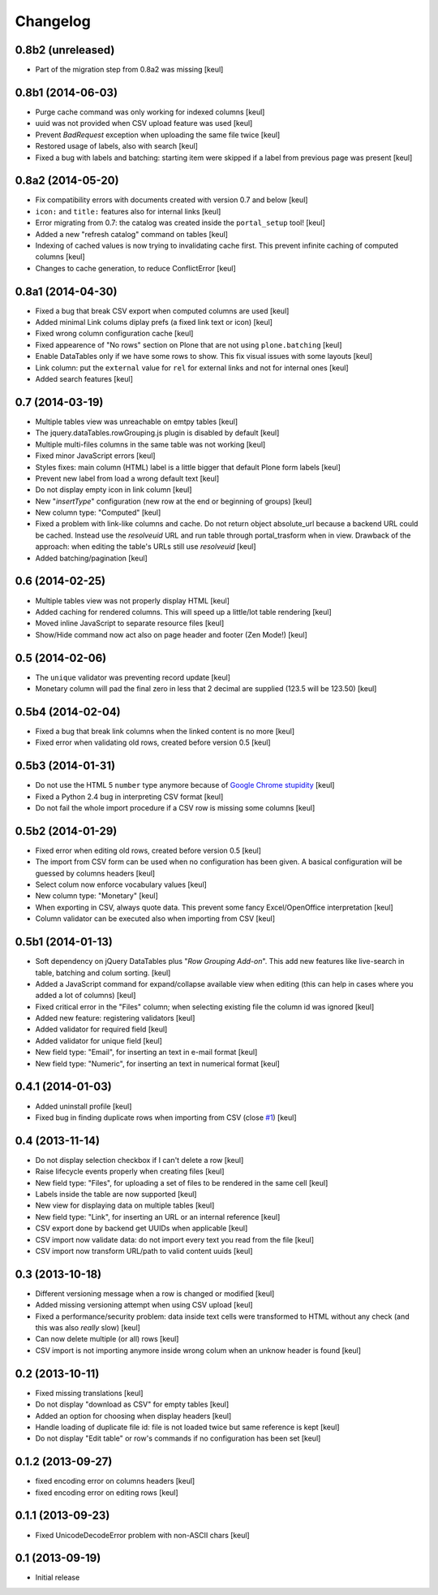 Changelog
=========

0.8b2 (unreleased)
------------------

- Part of the migration step from 0.8a2 was missing
  [keul]

0.8b1 (2014-06-03)
------------------

- Purge cache command was only working for indexed columns
  [keul]
- uuid was not provided when CSV upload feature was used
  [keul]
- Prevent `BadRequest` exception when uploading the same file twice
  [keul]
- Restored usage of labels, also with search
  [keul]
- Fixed a bug with labels and batching: starting item were
  skipped if a label from previous page was present
  [keul]

0.8a2 (2014-05-20)
------------------

- Fix compatibility errors with documents created with version 0.7 and below
  [keul]
- ``icon:`` and ``title:`` features also for internal links
  [keul]
- Error migrating from 0.7: the catalog was created inside the
  ``portal_setup`` tool!
  [keul]
- Added a new "refresh catalog" command on tables
  [keul]
- Indexing of cached values is now trying to invalidating cache first.
  This prevent infinite caching of computed columns
  [keul] 
- Changes to cache generation, to reduce ConflictError
  [keul]

0.8a1 (2014-04-30)
------------------

- Fixed a bug that break CSV export when computed columns are used
  [keul]
- Added minimal Link colums diplay prefs (a fixed link text or icon)
  [keul]
- Fixed wrong column configuration cache
  [keul]
- Fixed appearence of "No rows" section on Plone that are not using
  ``plone.batching``
  [keul]
- Enable DataTables only if we have some rows to show. This fix visual
  issues with some layouts
  [keul]
- Link column: put the ``external`` value for ``rel`` for external links and not
  for internal ones
  [keul]
- Added search features
  [keul]

0.7 (2014-03-19)
----------------

- Multiple tables view was unreachable on emtpy tables
  [keul]
- The jquery.dataTables.rowGrouping.js plugin is disabled by default
  [keul]
- Multiple multi-files columns in the same table was not working
  [keul]
- Fixed minor JavaScript errors
  [keul]
- Styles fixes: main column (HTML) label is a little bigger that default
  Plone form labels
  [keul]
- Prevent new label from load a wrong default text
  [keul]
- Do not display empty icon in link column
  [keul]
- New "*insertType*" configuration (new row at the end or beginning of groups)
  [keul]
- New column type: "Computed"
  [keul]
- Fixed a problem with link-like columns and cache. Do not return object absolute_url
  because a backend URL could be cached. Instead use the *resolveuid* URL and run
  table through portal_trasform when in view.
  Drawback of the approach: when editing the table's URLs still use *resolveuid*
  [keul]
- Added batching/pagination
  [keul]

0.6 (2014-02-25)
----------------

- Multiple tables view was not properly display HTML
  [keul]
- Added caching for rendered columns. This will speed up
  a little/lot table rendering
  [keul]
- Moved inline JavaScript to separate resource files
  [keul]
- Show/Hide command now act also on page header and footer
  (Zen Mode!)
  [keul]

0.5 (2014-02-06)
----------------

- The ``unique`` validator was preventing record update
  [keul]
- Monetary column will pad the final zero in less that 2 decimal
  are supplied (123.5 will be 123.50)
  [keul]

0.5b4 (2014-02-04)
------------------

- Fixed a bug that break link columns when the linked content is no more
  [keul]
- Fixed error when validating old rows, created before version 0.5
  [keul]

0.5b3 (2014-01-31)
------------------

- Do not use the HTML 5 ``number`` type anymore because
  of `Google Chrome stupidity`__
  [keul]
- Fixed a Python 2.4 bug in interpreting CSV format
  [keul]
- Do not fail the whole import procedure if a CSV row is missing
  some columns
  [keul] 

__ http://code.google.com/p/chromium/issues/detail?id=78520

0.5b2 (2014-01-29)
------------------

- Fixed error when editing old rows, created before version 0.5
  [keul]
- The import from CSV form can be used when no configuration has been given.
  A basical configuration will be guessed by columns headers
  [keul]
- Select colum now enforce vocabulary values
  [keul]
- New column type: "Monetary"
  [keul]
- When exporting in CSV, always quote data. This prevent some fancy
  Excel/OpenOffice interpretation
  [keul]
- Column validator can be executed also when importing from CSV
  [keul]

0.5b1 (2014-01-13)
------------------

- Soft dependency on jQuery DataTables plus "*Row Grouping Add-on*".
  This add new features like live-search in table, batching and colum sorting.
  [keul]
- Added a JavaScript command for expand/collapse available view when editing
  (this can help in cases where you added a lot of columns)
  [keul]
- Fixed critical error in the "Files" column; when selecting existing file
  the column id was ignored
  [keul]
- Added new feature: registering validators
  [keul]
- Added validator for required field
  [keul]
- Added validator for unique field
  [keul]
- New field type: "Email", for inserting an text in e-mail format
  [keul]
- New field type: "Numeric", for inserting an text in numerical format
  [keul]

0.4.1 (2014-01-03)
------------------

- Added uninstall profile
  [keul]
- Fixed bug in finding duplicate rows when importing from CSV
  (close `#1`__) [keul]

__ https://github.com/RedTurtle/collective.tablepage/issues/1

0.4 (2013-11-14)
----------------

- Do not display selection checkbox if I can't delete a row
  [keul]
- Raise lifecycle events properly when creating files
  [keul]
- New field type: "Files", for uploading a set of files to
  be rendered in the same cell
  [keul]
- Labels inside the table are now supported
  [keul]
- New view for displaying data on multiple tables
  [keul]
- New field type: "Link", for inserting an URL or an internal
  reference
  [keul]
- CSV export done by backend get UUIDs when applicable
  [keul]
- CSV import now validate data: do not import every text you
  read from the file
  [keul]
- CSV import now transform URL/path to valid content uuids  
  [keul]

0.3 (2013-10-18)
----------------

- Different versioning message when a row is changed
  or modified [keul]
- Added missing versioning attempt when using CSV upload
  [keul]
- Fixed a performance/security problem: data inside text cells
  were transformed to HTML without any check (and this was also
  *really* slow)
  [keul]
- Can now delete multiple (or all) rows
  [keul]
- CSV import is not importing anymore inside wrong colum when an
  unknow header is found
  [keul]

0.2 (2013-10-11)
----------------

- Fixed missing translations [keul]
- Do not display "download as CSV" for empty tables [keul]
- Added an option for choosing when display headers [keul]
- Handle loading of duplicate file id: file is not loaded twice but
  same reference is kept [keul]
- Do not display "Edit table" or row's commands if no configuration
  has been set [keul]

0.1.2 (2013-09-27)
------------------

- fixed encoding error on columns headers [keul]
- fixed encoding error on editing rows [keul]

0.1.1 (2013-09-23)
------------------

- Fixed UnicodeDecodeError problem with non-ASCII chars [keul]

0.1 (2013-09-19)
----------------

- Initial release

